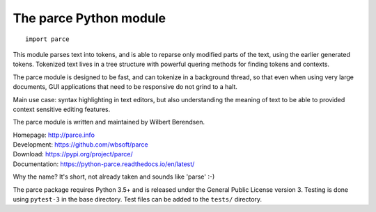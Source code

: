 The parce Python module
=========================

::

    import parce

This module parses text into tokens, and is able to reparse only modified parts
of the text, using the earlier generated tokens. Tokenized text lives in a tree
structure with powerful quering methods for finding tokens and contexts.

The parce module is designed to be fast, and can tokenize in a background
thread, so that even when using very large documents, GUI applications that
need to be responsive do not grind to a halt.

Main use case: syntax highlighting in text editors, but also understanding the
meaning of text to be able to provided context sensitive editing features.

The parce module is written and maintained by Wilbert Berendsen.

| Homepage: http://parce.info
| Development: https://github.com/wbsoft/parce
| Download: https://pypi.org/project/parce/
| Documentation: https://python-parce.readthedocs.io/en/latest/

Why the name? It's short, not already taken and sounds like 'parse' :-)

The parce package requires Python 3.5+ and is released under the General Public
License version 3. Testing is done using ``pytest-3`` in the base directory.
Test files can be added to the ``tests/`` directory.

